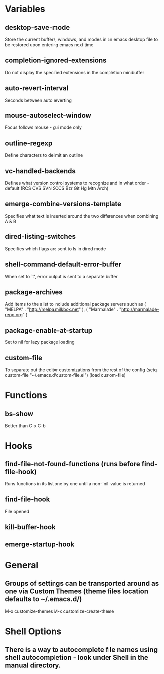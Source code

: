 * Variables

** desktop-save-mode
	 Store the current buffers, windows, and modes in an emacs desktop file to be restored upon entering emacs next time

** completion-ignored-extensions
   Do not display the specified extensions in the completion minibuffer

** auto-revert-interval
   Seconds between auto reverting

** mouse-autoselect-window
   Focus follows mouse - gui mode only

** outline-regexp
	 Define characters to delimit an outline

** vc-handled-backends
	 Defines what version control systems to recognize and in what order - default (RCS CVS SVN SCCS Bzr Git Hg Mtn Arch)

** emerge-combine-versions-template
	 Specifies what text is inserted around the two differences when combining A & B

** dired-listing-switches
	 Specifies which flags are sent to ls in dired mode

** shell-command-default-error-buffer
	 When set to `t', error output is sent to a separate buffer

** package-archives
	 Add items to the alist to include additional package servers such as ( "MELPA" . "http://melpa.milkbox.net" ), ( "Marmalade" . "http://marmalade-repo.org" )

** package-enable-at-startup
	 Set to nil for lazy package loading

** custom-file
	 To separate out the editor customizations from the rest of the config
	 (setq custom-file "~/.emacs.d/custom-file.el")
	 (load custom-file)


* Functions

** bs-show
   Better than C-x C-b


* Hooks

** find-file-not-found-functions (runs before find-file-hook)
   Runs functions in its list one by one until a non-`nil' value is returned

** find-file-hook
   File opened

** kill-buffer-hook

** emerge-startup-hook


* General

** Groups of settings can be transported around as one via Custom Themes (theme files location defaults to ~/.emacs.d/)
	 M-x customize-themes
	 M-x customize-create-theme


* Shell Options

** There is a way to autocomplete file names using shell autocompletion - look under Shell in the manual directory.
